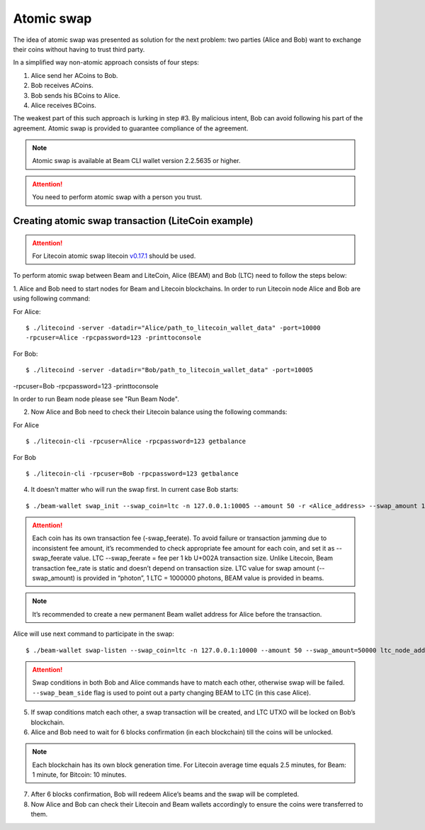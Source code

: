 .. _user_atomic_swap:
.. _user_atomic_swap:

Atomic swap
=========================

The idea of atomic swap was presented as solution for the next problem: two parties (Alice and Bob) want to exchange their coins without having to trust third party.

In a simplified way non-atomic approach consists of four steps:

1. Alice send her ACoins to Bob.
2. Bob receives ACoins.
3. Bob sends his BCoins to Alice.
4. Alice receives BCoins. 


The weakest part of this such approach is lurking in step #3. By malicious intent, Bob can avoid following his part of the agreement.
Atomic swap is provided to guarantee compliance of the agreement.

.. note::

   Atomic swap is available at Beam CLI wallet version 2.2.5635 or higher.

.. attention::

   You need to perform atomic swap with a person you trust.

Creating atomic swap transaction (LiteCoin example)
---------------------------------------------------

.. attention::

   For Litecoin atomic swap litecoin `v0.17.1 <https://litecoin.org/#download>`_ should be used.

To perform atomic swap between Beam and LiteCoin, Alice (BEAM) and Bob (LTC) need to follow the steps below:

1. Alice and Bob need to start nodes for Beam and Litecoin blockchains.
In order to run Litecoin node Alice and Bob are using following command:

For Alice:

::

   $ ./litecoind -server -datadir="Alice/path_to_litecoin_wallet_data" -port=10000
   -rpcuser=Alice -rpcpassword=123 -printtoconsole

For Bob:

::

   $ ./litecoind -server -datadir="Bob/path_to_litecoin_wallet_data" -port=10005
-rpcuser=Bob -rpcpassword=123 -printtoconsole

In order to run Beam node please see "Run Beam Node".


2. Now Alice and Bob need to check their Litecoin balance using the following commands:

For Alice

::

   $ ./litecoin-cli -rpcuser=Alice -rpcpassword=123 getbalance

For Bob

::

   $ ./litecoin-cli -rpcuser=Bob -rpcpassword=123 getbalance

4. It doesn't matter who will run the swap first. In current case Bob starts:

::

   $ ./beam-wallet swap_init --swap_coin=ltc -n 127.0.0.1:10005 --amount 50 -r <Alice_address> --swap_amount 100000000 --ltc_node_addr 127.0.0.1:9332 --ltc_user Bob --swap_feerate=90000


.. attention::

    Each coin has its own transaction fee (-swap_feerate). To avoid failure or transaction jamming due to inconsistent fee amount, it’s recommended to check appropriate fee amount for each coin, and set it as --swap_feerate value. LTC --swap_feerate = fee per 1 kb U+002A transaction size. Unlike Litecoin, Beam transaction fee_rate is static and doesn’t depend on transaction size. LTC value for swap amount (--swap_amount) is provided in “photon”, 1 LTC = 1000000 photons, BEAM value is provided in beams.

.. note::

   It’s recommended to create a new permanent Beam wallet address for Alice before the transaction.

Alice will use next command to participate in the swap:

::

   $ ./beam-wallet swap-listen --swap_coin=ltc -n 127.0.0.1:10000 --amount 50 --swap_amount=50000 ltc_node_addr 127.0.0.1:9332 --ltc_pass 123 --ltc_user Alice --swap_beam_side --swap_feerate=90000  --swap_beam_side

.. attention::

    Swap conditions in both Bob and Alice commands have to match each other, otherwise swap will be failed.
    ``--swap_beam_side`` flag is used to point out a party changing BEAM to LTC (in this case Alice).

5. If swap conditions match each other, a swap transaction will be created, and LTC UTXO will be locked on Bob’s blockchain.

6. Alice and Bob need to wait for 6 blocks confirmation (in each blockchain) till the coins will be unlocked.

.. note::

   Each blockchain has its own block generation time. For Litecoin average time equals 2.5 minutes, for Beam: 1 minute, for Bitcoin: 10 minutes.

7. After 6 blocks confirmation, Bob will redeem Alice’s beams and the swap will be completed.

8. Now Alice and Bob can check their Litecoin and Beam wallets accordingly to ensure the coins were transferred to them.

